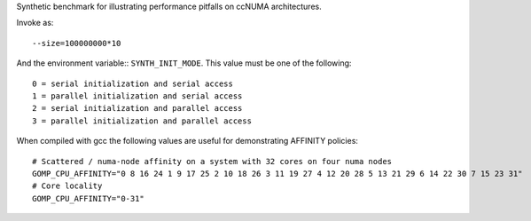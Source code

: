 Synthetic benchmark for illustrating performance pitfalls on ccNUMA architectures.

Invoke as::

  --size=100000000*10

And the environment variable:: ``SYNTH_INIT_MODE``. This value must be one of the following::

  0 = serial initialization and serial access
  1 = parallel initialization and serial access
  2 = serial initialization and parallel access
  3 = parallel initialization and parallel access

When compiled with gcc the following values are useful for demonstrating AFFINITY policies::

  # Scattered / numa-node affinity on a system with 32 cores on four numa nodes
  GOMP_CPU_AFFINITY="0 8 16 24 1 9 17 25 2 10 18 26 3 11 19 27 4 12 20 28 5 13 21 29 6 14 22 30 7 15 23 31"
  # Core locality
  GOMP_CPU_AFFINITY="0-31"

